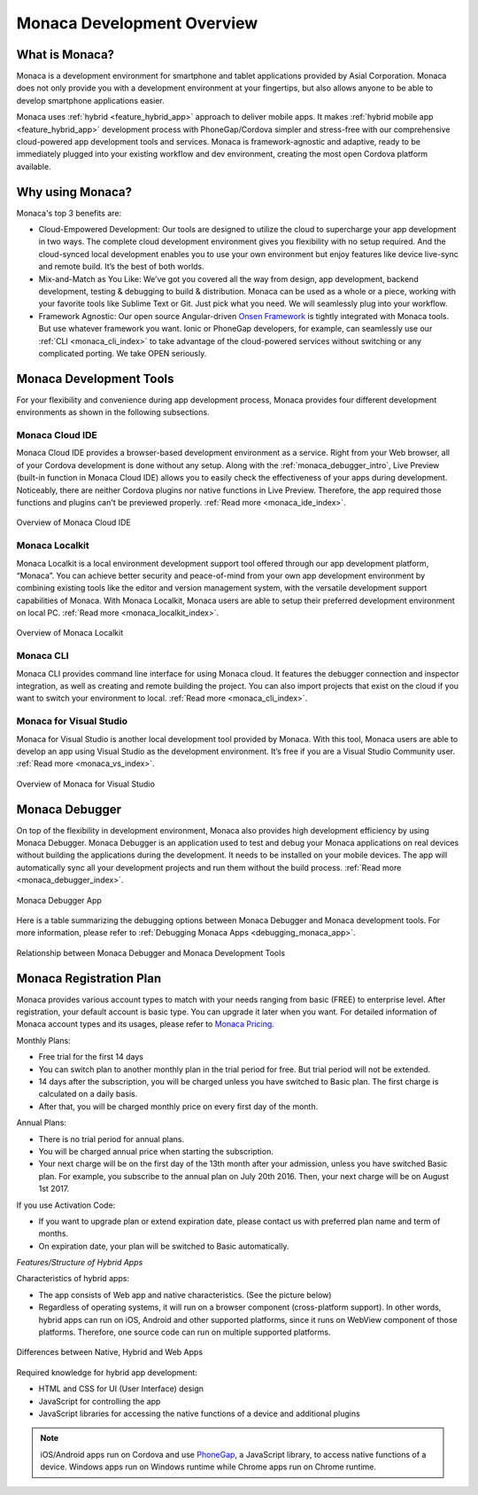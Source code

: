 .. _monaca_intro:

========================================================================
Monaca Development Overview
========================================================================

.. rst-class:: right-menu


.. _what_is_monaca:

What is Monaca?
========================

Monaca is a development environment for smartphone and tablet applications provided by Asial Corporation. Monaca does not only provide you with a development environment at your fingertips, but also allows anyone to be able to develop smartphone applications easier.


Monaca uses :ref:`hybrid <feature_hybrid_app>` approach to deliver mobile apps. It makes :ref:`hybrid mobile app <feature_hybrid_app>` development process with PhoneGap/Cordova simpler and stress-free with our comprehensive cloud-powered app development tools and services. Monaca is framework-agnostic and adaptive, ready to be immediately plugged into your existing workflow and dev environment, creating the most open Cordova platform available.

.. _why_monaca:

Why using Monaca?
========================

Monaca's top 3 benefits are:

- Cloud-Empowered Development: Our tools are designed to utilize the cloud to supercharge your app development in two ways. The complete cloud development environment gives you flexibility with no setup required. And the cloud-synced local development enables you to use your own environment but enjoy features like device live-sync and remote build. It’s the best of both worlds.

- Mix-and-Match as You Like: We’ve got you covered all the way from design, app development, backend development, testing & debugging to build & distribution. Monaca can be used as a whole or a piece, working with your favorite tools like Sublime Text or Git. Just pick what you need. We will seamlessly plug into your workflow.

- Framework Agnostic: Our open source Angular-driven `Onsen Framework <http://onsen.io/>`_ is tightly integrated with Monaca tools. But use whatever framework you want. Ionic or PhoneGap developers, for example, can seamlessly use our :ref:`CLI <monaca_cli_index>` to take advantage of the cloud-powered services without switching or any complicated porting. We take OPEN seriously.


.. _monaca_tools:

Monaca Development Tools
================================================

For your flexibility and convenience during app development process, Monaca provides four different development environments as shown in the following subsections. 

Monaca Cloud IDE
^^^^^^^^^^^^^^^^^^^

Monaca Cloud IDE provides a browser-based development environment as a service. Right from your Web browser, all of your Cordova development is done without any setup. Along with the :ref:`monaca_debugger_intro`, Live Preview (built-in function in Monaca Cloud IDE) allows you to easily check the effectiveness of your apps during development. Noticeably, there are neither Cordova plugins nor native functions in Live Preview. Therefore, the app required those functions and plugins can't be previewed properly. :ref:`Read more <monaca_ide_index>`.

.. figure:: images/monaca_intro/1.png
  :width: 700px
  :align: center

  Overview of Monaca Cloud IDE

Monaca Localkit
^^^^^^^^^^^^^^^^^^

Monaca Localkit is a local environment development support tool offered through our app development platform, “Monaca”. You can achieve better security and peace-of-mind from your own app development environment by combining existing tools like the editor and version management system, with the versatile development support capabilities of Monaca. With Monaca Localkit, Monaca users are able to setup their preferred development environment on local PC. :ref:`Read more <monaca_localkit_index>`.

.. figure:: images/monaca_intro/5.png
  :width: 600px
  :align: center

  Overview of Monaca Localkit

Monaca CLI
^^^^^^^^^^^^^^^^^^^^^^^^^^^^

Monaca CLI provides command line interface for using Monaca cloud. It features the debugger connection and inspector integration, as well as creating and remote building the project. You can also import projects that exist on the cloud if you want to switch your environment to local. :ref:`Read more <monaca_cli_index>`.

Monaca for Visual Studio
^^^^^^^^^^^^^^^^^^^^^^^^^^^^

Monaca for Visual Studio is another local development tool provided by Monaca. With this tool, Monaca users are able to develop an app using Visual Studio as the development environment. It’s free if you are a Visual Studio Community user. :ref:`Read more <monaca_vs_index>`.

.. figure:: images/monaca_intro/vs.png
  :width: 700px
  :align: center

  Overview of Monaca for Visual Studio

.. _monaca_debugger_intro:

Monaca Debugger
======================

On top of the flexibility in development environment, Monaca also provides high development efficiency by using Monaca Debugger. Monaca Debugger is an application used to test and debug your Monaca applications on real devices without building the applications during the development. It needs to be installed on your mobile devices. The app will automatically sync all your development projects and run them without the build process. :ref:`Read more <monaca_debugger_index>`.

.. figure:: images/monaca_intro/2.png
  :width: 250px
  :align: center

  Monaca Debugger App


Here is a table summarizing the debugging options between Monaca Debugger and Monaca development tools. For more information, please refer to :ref:`Debugging Monaca Apps <debugging_monaca_app>`.


.. rst-class:: wide-table

  +---------------------------+-------------------------------------------------------+-----------------------------------------------------------------+
  |*Monaca Development Tools* | Monaca Cloud IDE                                      | Monaca CLI/Monaca Localkit/Monaca for Visual Studio             |
  +---------------------------+-------------------------------------------------------+-----------------------------------------------------------------+
  |*Requirement*              | Internet connection                                   | Internet connection and pairing                                 |
  +---------------------------+-------------------------------------------------------+-----------------------------------------------------------------+
  |*Monaca Debug Panel*       | The OS of your device and PC isn't a problem. You can | Not available                                                   |
  |                           | use this debug option whether you have a Mac/Windows  |                                                                 |
  |                           | and your device can either be an iOS or Android.      |                                                                 |
  +---------------------------+-------------------------------------------------------+-----------------------------------------------------------------+
  |*USB Debugging*            | If you have an iOS device, you need a Mac because Safari (Safari remote debugging) is only available on Mac.            |
  |                           | If you have an Android device, you can use either a Mac/Windows as long as you have a Chrome Browser (Chrome DevTools). |
  +---------------------------+-------------------------------------------------------+-----------------------------------------------------------------+


.. figure:: images/monaca_intro/6.png
  :width: 600px
  :align: center

  Relationship between Monaca Debugger and Monaca Development Tools

.. _registration_plan:

Monaca Registration Plan
============================================

Monaca provides various account types to match with your needs ranging from basic (FREE) to enterprise level. After registration, your default account is basic type. You can upgrade it later when you want. For detailed information of Monaca account types and its usages, please refer to `Monaca Pricing <http://monaca.mobi/pricing/>`_.

Monthly Plans:

- Free trial for the first 14 days
- You can switch plan to another monthly plan in the trial period for free. But trial period will not be extended.
- 14 days after the subscription, you will be charged unless you have switched to Basic plan. The first charge is calculated on a daily basis.
- After that, you will be charged monthly price on every first day of the month.

Annual Plans:

- There is no trial period for annual plans. 
- You will be charged annual price when starting the subscription.
- Your next charge will be on the first day of the 13th month after your admission, unless you have switched Basic plan. For example, you subscribe to the annual plan on July 20th 2016. Then, your next charge will be on August 1st 2017.

If you use Activation Code:

- If you want to upgrade plan or extend expiration date, please contact us with preferred plan name and term of months.
- On expiration date, your plan will be switched to Basic automatically.


.. _feature_hybrid_app:

*Features/Structure of Hybrid Apps*

Characteristics of hybrid apps:

- The app consists of Web app and native characteristics. (See the picture below) 
- Regardless of operating systems, it will run on a browser component (cross-platform support). In other words, hybrid apps can run on iOS, Android and other supported platforms, since it runs on WebView component of those platforms. Therefore, one source code can run on multiple supported platforms.

.. figure:: images/monaca_intro/4.png
  :width: 600px
  :align: center

  Differences between Native, Hybrid and Web Apps


Required knowledge for hybrid app development:

- HTML and CSS for UI (User Interface) design
- JavaScript for controlling the app
- JavaScript libraries for accessing the native functions of a device and additional plugins

.. note:: iOS/Android apps run on Cordova and use `PhoneGap <http://phonegap.com/>`_, a JavaScript library, to access native functions of a device. Windows apps run on Windows runtime while Chrome apps run on Chrome runtime.





.. seealso::

  *See Also*

  - :ref:`monaca_app_index`
  - :ref:`Monaca IDE<monaca_ide_index>`
  - :ref:`monaca_debugger_index`